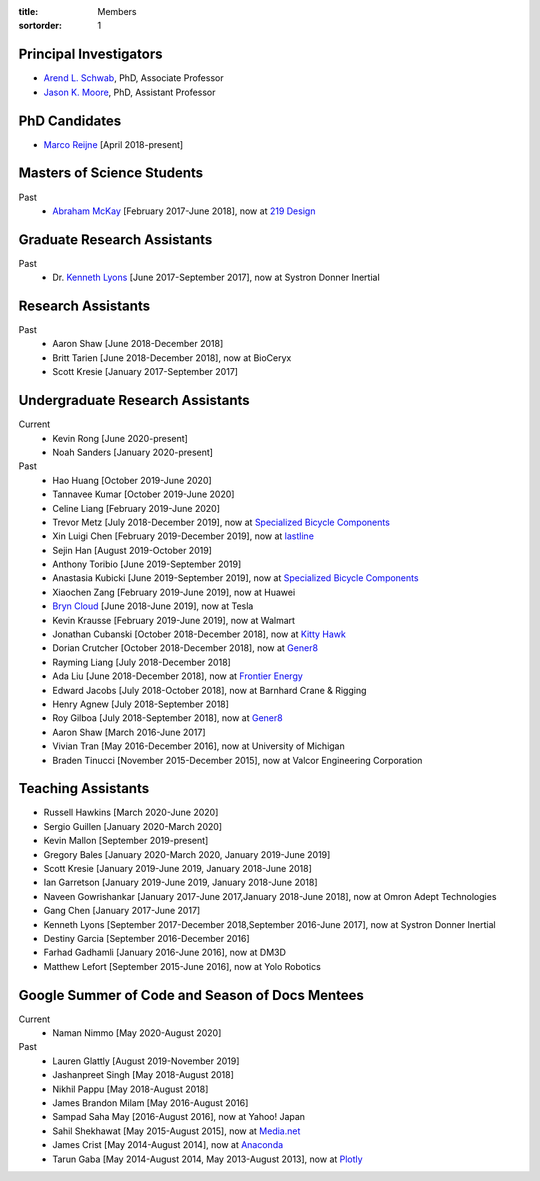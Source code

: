 :title: Members
:sortorder: 1

Principal Investigators
=======================

- `Arend L. Schwab`_, PhD, Associate Professor
- `Jason K. Moore`_, PhD, Assistant Professor

.. _Arend L. Schwab: http://bicycle.tudelft.nl/schwab/
.. _Jason K. Moore: https://www.moorepants.info

PhD Candidates
==============

- `Marco Reijne`_ [April 2018-present]

.. _Marco Reijne: https://www.linkedin.com/in/marco-reijne-2331401a

Masters of Science Students
===========================

Past
   - `Abraham McKay`_ [February 2017-June 2018], now at `219 Design <https://www.219design.com>`_

.. _Abraham McKay: https://www.linkedin.com/in/abemckay/

Graduate Research Assistants
============================

Past
   - Dr. `Kenneth Lyons`_ [June 2017-September 2017], now at Systron Donner Inertial

.. _Kenneth Lyons: https://ixjlyons.com

Research Assistants
===================

Past
   - Aaron Shaw [June 2018-December 2018]
   - Britt Tarien [June 2018-December 2018], now at BioCeryx
   - Scott Kresie [January 2017-September 2017]

Undergraduate Research Assistants
=================================

Current
   - Kevin Rong [June 2020-present]
   - Noah Sanders [January 2020-present]
Past
   - Hao Huang [October 2019-June 2020]
   - Tannavee Kumar [October 2019-June 2020]
   - Celine Liang [February 2019-June 2020]
   - Trevor Metz [July 2018-December 2019], now at `Specialized Bicycle
     Components <http://www.specialized.com>`_
   - Xin Luigi Chen [February 2019-December 2019], now at `lastline
     <http://www.lastline.com>`_
   - Sejin Han [August 2019-October 2019]
   - Anthony Toribio [June 2019-September 2019]
   - Anastasia Kubicki [June 2019-September 2019], now at `Specialized Bicycle
     Components <http://www.specialized.com>`_
   - Xiaochen Zang [February 2019-June 2019], now at Huawei
   - `Bryn Cloud`_ [June 2018-June 2019], now at Tesla
   - Kevin Krausse [February 2019-June 2019], now at Walmart
   - Jonathan Cubanski [October 2018-December 2018], now at `Kitty Hawk <https://kittyhawk.aero/>`_
   - Dorian Crutcher [October 2018-December 2018], now at `Gener8 <http://www.gener8.net/>`_
   - Rayming Liang [July 2018-December 2018]
   - Ada Liu [June 2018-December 2018], now at `Frontier Energy <https://frontierenergy.com/>`_
   - Edward Jacobs [July 2018-October 2018], now at Barnhard Crane & Rigging
   - Henry Agnew [July 2018-September 2018]
   - Roy Gilboa [July 2018-September 2018], now at `Gener8 <http://www.gener8.net/>`_
   - Aaron Shaw [March 2016-June 2017]
   - Vivian Tran [May 2016-December 2016], now at University of Michigan
   - Braden Tinucci [November 2015-December 2015], now at Valcor Engineering
     Corporation

.. _Bryn Cloud: https://www.linkedin.com/in/bryn-cloud/

Teaching Assistants
===================

- Russell Hawkins [March 2020-June 2020]
- Sergio Guillen [January 2020-March 2020]
- Kevin Mallon [September 2019-present]
- Gregory Bales [January 2020-March 2020, January 2019-June 2019]
- Scott Kresie [January 2019-June 2019, January 2018-June 2018]
- Ian Garretson [January 2019-June 2019, January 2018-June 2018]
- Naveen Gowrishankar [January 2017-June 2017,January 2018-June 2018], now at Omron Adept Technologies
- Gang Chen [January 2017-June 2017]
- Kenneth Lyons [September 2017-December 2018,September 2016-June 2017], now at Systron Donner Inertial
- Destiny Garcia [September 2016-December 2016]
- Farhad Gadhamli [January 2016-June 2016], now at DM3D
- Matthew Lefort [September 2015-June 2016], now at Yolo Robotics

Google Summer of Code and Season of Docs Mentees
================================================

Current
   - Naman Nimmo [May 2020-August 2020]

Past
   - Lauren Glattly [August 2019-November 2019]
   - Jashanpreet Singh [May 2018-August 2018]
   - Nikhil Pappu [May 2018-August 2018]
   - James Brandon Milam [May 2016-August 2016]
   - Sampad Saha May [2016-August 2016], now at Yahoo! Japan
   - Sahil Shekhawat [May 2015-August 2015], now at `Media.net <http://media.net>`_
   - James Crist [May 2014-August 2014], now at `Anaconda <http://anaconda.com>`_
   - Tarun Gaba [May 2014-August 2014, May 2013-August 2013], now at `Plotly <http://plot.ly>`_
